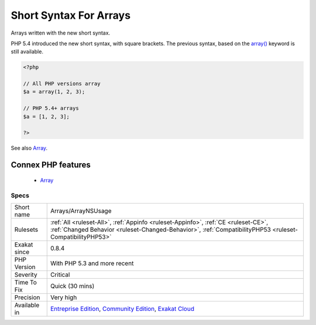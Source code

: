 .. _arrays-arraynsusage:


.. _short-syntax-for-arrays:

Short Syntax For Arrays
+++++++++++++++++++++++

.. meta::
	:description:
		Short Syntax For Arrays: Arrays written with the new short syntax.
	:twitter:card: summary_large_image
	:twitter:site: @exakat
	:twitter:title: Short Syntax For Arrays
	:twitter:description: Short Syntax For Arrays: Arrays written with the new short syntax
	:twitter:creator: @exakat
	:twitter:image:src: https://www.exakat.io/wp-content/uploads/2020/06/logo-exakat.png
	:og:image: https://www.exakat.io/wp-content/uploads/2020/06/logo-exakat.png
	:og:title: Short Syntax For Arrays
	:og:type: article
	:og:description: Arrays written with the new short syntax
	:og:url: https://exakat.readthedocs.io/en/latest/Reference/Rules/Short Syntax For Arrays.html
	:og:locale: en

.. raw:: html


	<script type="application/ld+json">{"@context":"https:\/\/schema.org","@graph":[{"@type":"WebPage","@id":"https:\/\/php-tips.readthedocs.io\/en\/latest\/Reference\/Rules\/Arrays\/ArrayNSUsage.html","url":"https:\/\/php-tips.readthedocs.io\/en\/latest\/Reference\/Rules\/Arrays\/ArrayNSUsage.html","name":"Short Syntax For Arrays","isPartOf":{"@id":"https:\/\/www.exakat.io\/"},"datePublished":"Fri, 10 Jan 2025 09:46:17 +0000","dateModified":"Fri, 10 Jan 2025 09:46:17 +0000","description":"Arrays written with the new short syntax","inLanguage":"en-US","potentialAction":[{"@type":"ReadAction","target":["https:\/\/exakat.readthedocs.io\/en\/latest\/Short Syntax For Arrays.html"]}]},{"@type":"WebSite","@id":"https:\/\/www.exakat.io\/","url":"https:\/\/www.exakat.io\/","name":"Exakat","description":"Smart PHP static analysis","inLanguage":"en-US"}]}</script>

Arrays written with the new short syntax. 

PHP 5.4 introduced the new short syntax, with square brackets. The previous syntax, based on the `array() <https://www.php.net/array>`_ keyword is still available.

.. code-block:: php
   
   <?php
   
   // All PHP versions array
   $a = array(1, 2, 3);
   
   // PHP 5.4+ arrays
   $a = [1, 2, 3];
   
   ?>

See also `Array <https://www.php.net/manual/en/language.types.array.php>`_.

Connex PHP features
-------------------

  + `Array <https://php-dictionary.readthedocs.io/en/latest/dictionary/array.ini.html>`_


Specs
_____

+--------------+------------------------------------------------------------------------------------------------------------------------------------------------------------------------------------------------+
| Short name   | Arrays/ArrayNSUsage                                                                                                                                                                            |
+--------------+------------------------------------------------------------------------------------------------------------------------------------------------------------------------------------------------+
| Rulesets     | :ref:`All <ruleset-All>`, :ref:`Appinfo <ruleset-Appinfo>`, :ref:`CE <ruleset-CE>`, :ref:`Changed Behavior <ruleset-Changed-Behavior>`, :ref:`CompatibilityPHP53 <ruleset-CompatibilityPHP53>` |
+--------------+------------------------------------------------------------------------------------------------------------------------------------------------------------------------------------------------+
| Exakat since | 0.8.4                                                                                                                                                                                          |
+--------------+------------------------------------------------------------------------------------------------------------------------------------------------------------------------------------------------+
| PHP Version  | With PHP 5.3 and more recent                                                                                                                                                                   |
+--------------+------------------------------------------------------------------------------------------------------------------------------------------------------------------------------------------------+
| Severity     | Critical                                                                                                                                                                                       |
+--------------+------------------------------------------------------------------------------------------------------------------------------------------------------------------------------------------------+
| Time To Fix  | Quick (30 mins)                                                                                                                                                                                |
+--------------+------------------------------------------------------------------------------------------------------------------------------------------------------------------------------------------------+
| Precision    | Very high                                                                                                                                                                                      |
+--------------+------------------------------------------------------------------------------------------------------------------------------------------------------------------------------------------------+
| Available in | `Entreprise Edition <https://www.exakat.io/entreprise-edition>`_, `Community Edition <https://www.exakat.io/community-edition>`_, `Exakat Cloud <https://www.exakat.io/exakat-cloud/>`_        |
+--------------+------------------------------------------------------------------------------------------------------------------------------------------------------------------------------------------------+


